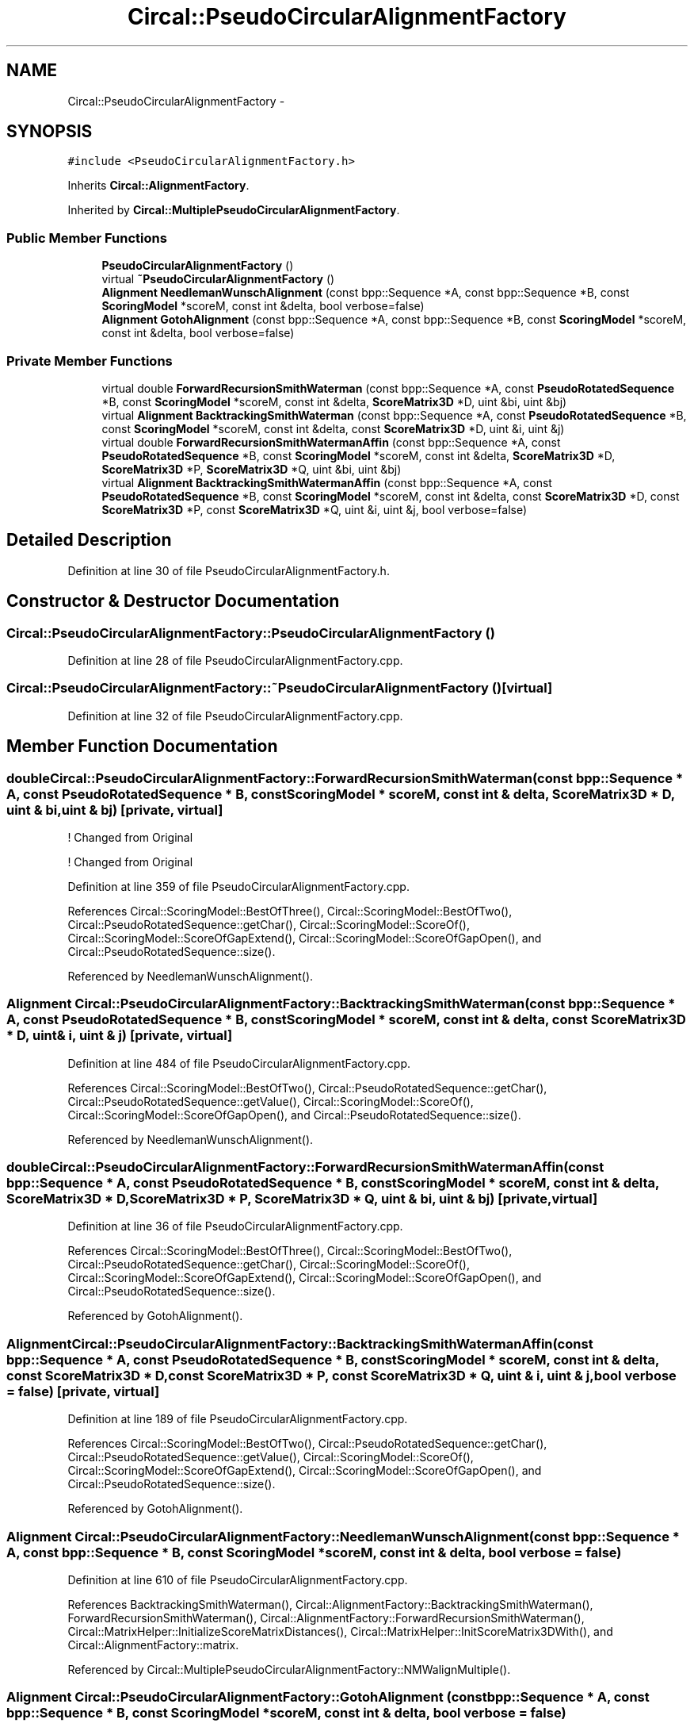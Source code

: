 .TH "Circal::PseudoCircularAlignmentFactory" 3 "24 Feb 2008" "Version 0.1" "CircalPP" \" -*- nroff -*-
.ad l
.nh
.SH NAME
Circal::PseudoCircularAlignmentFactory \- 
.SH SYNOPSIS
.br
.PP
\fC#include <PseudoCircularAlignmentFactory.h>\fP
.PP
Inherits \fBCircal::AlignmentFactory\fP.
.PP
Inherited by \fBCircal::MultiplePseudoCircularAlignmentFactory\fP.
.PP
.SS "Public Member Functions"

.in +1c
.ti -1c
.RI "\fBPseudoCircularAlignmentFactory\fP ()"
.br
.ti -1c
.RI "virtual \fB~PseudoCircularAlignmentFactory\fP ()"
.br
.ti -1c
.RI "\fBAlignment\fP \fBNeedlemanWunschAlignment\fP (const bpp::Sequence *A, const bpp::Sequence *B, const \fBScoringModel\fP *scoreM, const int &delta, bool verbose=false)"
.br
.ti -1c
.RI "\fBAlignment\fP \fBGotohAlignment\fP (const bpp::Sequence *A, const bpp::Sequence *B, const \fBScoringModel\fP *scoreM, const int &delta, bool verbose=false)"
.br
.in -1c
.SS "Private Member Functions"

.in +1c
.ti -1c
.RI "virtual double \fBForwardRecursionSmithWaterman\fP (const bpp::Sequence *A, const \fBPseudoRotatedSequence\fP *B, const \fBScoringModel\fP *scoreM, const int &delta, \fBScoreMatrix3D\fP *D, uint &bi, uint &bj)"
.br
.ti -1c
.RI "virtual \fBAlignment\fP \fBBacktrackingSmithWaterman\fP (const bpp::Sequence *A, const \fBPseudoRotatedSequence\fP *B, const \fBScoringModel\fP *scoreM, const int &delta, const \fBScoreMatrix3D\fP *D, uint &i, uint &j)"
.br
.ti -1c
.RI "virtual double \fBForwardRecursionSmithWatermanAffin\fP (const bpp::Sequence *A, const \fBPseudoRotatedSequence\fP *B, const \fBScoringModel\fP *scoreM, const int &delta, \fBScoreMatrix3D\fP *D, \fBScoreMatrix3D\fP *P, \fBScoreMatrix3D\fP *Q, uint &bi, uint &bj)"
.br
.ti -1c
.RI "virtual \fBAlignment\fP \fBBacktrackingSmithWatermanAffin\fP (const bpp::Sequence *A, const \fBPseudoRotatedSequence\fP *B, const \fBScoringModel\fP *scoreM, const int &delta, const \fBScoreMatrix3D\fP *D, const \fBScoreMatrix3D\fP *P, const \fBScoreMatrix3D\fP *Q, uint &i, uint &j, bool verbose=false)"
.br
.in -1c
.SH "Detailed Description"
.PP 
Definition at line 30 of file PseudoCircularAlignmentFactory.h.
.SH "Constructor & Destructor Documentation"
.PP 
.SS "Circal::PseudoCircularAlignmentFactory::PseudoCircularAlignmentFactory ()"
.PP
Definition at line 28 of file PseudoCircularAlignmentFactory.cpp.
.SS "Circal::PseudoCircularAlignmentFactory::~PseudoCircularAlignmentFactory ()\fC [virtual]\fP"
.PP
Definition at line 32 of file PseudoCircularAlignmentFactory.cpp.
.SH "Member Function Documentation"
.PP 
.SS "double Circal::PseudoCircularAlignmentFactory::ForwardRecursionSmithWaterman (const bpp::Sequence * A, const \fBPseudoRotatedSequence\fP * B, const \fBScoringModel\fP * scoreM, const int & delta, \fBScoreMatrix3D\fP * D, uint & bi, uint & bj)\fC [private, virtual]\fP"
.PP

.PP
! Changed from Original
.PP
! Changed from Original 
.PP
Definition at line 359 of file PseudoCircularAlignmentFactory.cpp.
.PP
References Circal::ScoringModel::BestOfThree(), Circal::ScoringModel::BestOfTwo(), Circal::PseudoRotatedSequence::getChar(), Circal::ScoringModel::ScoreOf(), Circal::ScoringModel::ScoreOfGapExtend(), Circal::ScoringModel::ScoreOfGapOpen(), and Circal::PseudoRotatedSequence::size().
.PP
Referenced by NeedlemanWunschAlignment().
.SS "\fBAlignment\fP Circal::PseudoCircularAlignmentFactory::BacktrackingSmithWaterman (const bpp::Sequence * A, const \fBPseudoRotatedSequence\fP * B, const \fBScoringModel\fP * scoreM, const int & delta, const \fBScoreMatrix3D\fP * D, uint & i, uint & j)\fC [private, virtual]\fP"
.PP
Definition at line 484 of file PseudoCircularAlignmentFactory.cpp.
.PP
References Circal::ScoringModel::BestOfTwo(), Circal::PseudoRotatedSequence::getChar(), Circal::PseudoRotatedSequence::getValue(), Circal::ScoringModel::ScoreOf(), Circal::ScoringModel::ScoreOfGapOpen(), and Circal::PseudoRotatedSequence::size().
.PP
Referenced by NeedlemanWunschAlignment().
.SS "double Circal::PseudoCircularAlignmentFactory::ForwardRecursionSmithWatermanAffin (const bpp::Sequence * A, const \fBPseudoRotatedSequence\fP * B, const \fBScoringModel\fP * scoreM, const int & delta, \fBScoreMatrix3D\fP * D, \fBScoreMatrix3D\fP * P, \fBScoreMatrix3D\fP * Q, uint & bi, uint & bj)\fC [private, virtual]\fP"
.PP
Definition at line 36 of file PseudoCircularAlignmentFactory.cpp.
.PP
References Circal::ScoringModel::BestOfThree(), Circal::ScoringModel::BestOfTwo(), Circal::PseudoRotatedSequence::getChar(), Circal::ScoringModel::ScoreOf(), Circal::ScoringModel::ScoreOfGapExtend(), Circal::ScoringModel::ScoreOfGapOpen(), and Circal::PseudoRotatedSequence::size().
.PP
Referenced by GotohAlignment().
.SS "\fBAlignment\fP Circal::PseudoCircularAlignmentFactory::BacktrackingSmithWatermanAffin (const bpp::Sequence * A, const \fBPseudoRotatedSequence\fP * B, const \fBScoringModel\fP * scoreM, const int & delta, const \fBScoreMatrix3D\fP * D, const \fBScoreMatrix3D\fP * P, const \fBScoreMatrix3D\fP * Q, uint & i, uint & j, bool verbose = \fCfalse\fP)\fC [private, virtual]\fP"
.PP
Definition at line 189 of file PseudoCircularAlignmentFactory.cpp.
.PP
References Circal::ScoringModel::BestOfTwo(), Circal::PseudoRotatedSequence::getChar(), Circal::PseudoRotatedSequence::getValue(), Circal::ScoringModel::ScoreOf(), Circal::ScoringModel::ScoreOfGapExtend(), Circal::ScoringModel::ScoreOfGapOpen(), and Circal::PseudoRotatedSequence::size().
.PP
Referenced by GotohAlignment().
.SS "\fBAlignment\fP Circal::PseudoCircularAlignmentFactory::NeedlemanWunschAlignment (const bpp::Sequence * A, const bpp::Sequence * B, const \fBScoringModel\fP * scoreM, const int & delta, bool verbose = \fCfalse\fP)"
.PP
Definition at line 610 of file PseudoCircularAlignmentFactory.cpp.
.PP
References BacktrackingSmithWaterman(), Circal::AlignmentFactory::BacktrackingSmithWaterman(), ForwardRecursionSmithWaterman(), Circal::AlignmentFactory::ForwardRecursionSmithWaterman(), Circal::MatrixHelper::InitializeScoreMatrixDistances(), Circal::MatrixHelper::InitScoreMatrix3DWith(), and Circal::AlignmentFactory::matrix.
.PP
Referenced by Circal::MultiplePseudoCircularAlignmentFactory::NMWalignMultiple().
.SS "\fBAlignment\fP Circal::PseudoCircularAlignmentFactory::GotohAlignment (const bpp::Sequence * A, const bpp::Sequence * B, const \fBScoringModel\fP * scoreM, const int & delta, bool verbose = \fCfalse\fP)"
.PP
Definition at line 651 of file PseudoCircularAlignmentFactory.cpp.
.PP
References BacktrackingSmithWatermanAffin(), Circal::AlignmentFactory::BacktrackingSmithWatermanAffin(), ForwardRecursionSmithWatermanAffin(), Circal::AlignmentFactory::ForwardRecursionSmithWatermanAffin(), Circal::MatrixHelper::InitScoreMatrix3DWith(), Circal::MatrixHelper::InitScoreMatrixWith(), and Circal::AlignmentFactory::matrix.
.PP
Referenced by doAllignment(), and Circal::MultiplePseudoCircularAlignmentFactory::GotohalignMultiple().

.SH "Author"
.PP 
Generated automatically by Doxygen for CircalPP from the source code.
